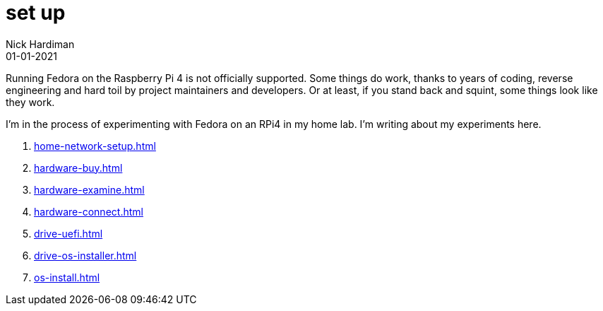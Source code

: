 = set up
Nick Hardiman 
:source-highlighter: highlight.js
:revdate: 01-01-2021

Running Fedora on the Raspberry Pi 4 is not officially supported. 
Some things do work, thanks to years of coding, reverse engineering and hard toil by project maintainers and developers.  
Or at least, if you stand back and squint, some things look like they work. 

I'm in the process of experimenting with Fedora on an RPi4 in my home lab. 
I'm writing about my experiments here. 

. xref:home-network-setup.adoc[]
. xref:hardware-buy.adoc[]
. xref:hardware-examine.adoc[]
. xref:hardware-connect.adoc[]
. xref:drive-uefi.adoc[]
. xref:drive-os-installer.adoc[]
. xref:os-install.adoc[]
